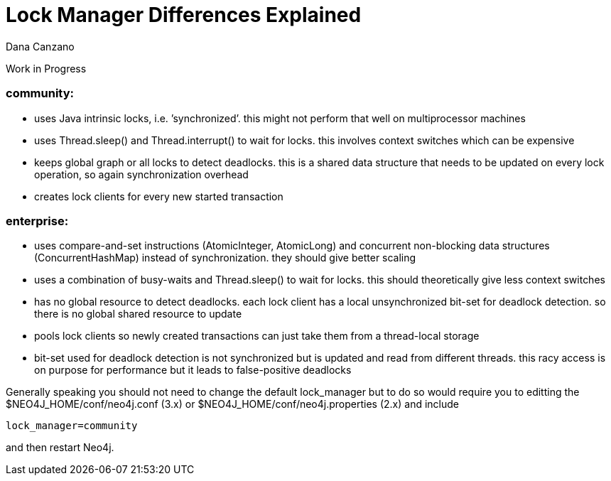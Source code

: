 = Lock Manager Differences Explained
:slug: lock-manager-differences-explained
:author: Dana Canzano
:neo4j-versions: 2.3, 3.0
:tags: lock,performance
//:public:
:category: operations

Work in Progress

=== community:
 * uses Java intrinsic locks, i.e. ’synchronized’. this might not perform that well on multiprocessor machines
 * uses Thread.sleep() and Thread.interrupt() to wait for locks. this involves context switches which can be expensive
 * keeps global graph or all locks to detect deadlocks. this is a shared data structure that needs to
   be updated on every lock operation, so again synchronization overhead
 * creates lock clients for every new started transaction
 
 
=== enterprise:
 * uses compare-and-set instructions (AtomicInteger, AtomicLong) and concurrent non-blocking data 
   structures (ConcurrentHashMap) instead of synchronization. they should give better scaling
 * uses a combination of busy-waits and Thread.sleep() to wait for locks. this should theoretically give less
   context switches
 * has no global resource to detect deadlocks. each lock client has a local unsynchronized bit-set for deadlock
   detection. so there is no global shared resource to update
 * pools lock clients so newly created transactions can just take them from a thread-local storage
 * bit-set used for deadlock detection is not synchronized but is updated and read from different
   threads. this racy access is on purpose for performance but it leads to false-positive deadlocks

Generally speaking you should not need to change the default lock_manager but to do so would require you to  
editting the $NEO4J_HOME/conf/neo4j.conf (3.x) or $NEO4J_HOME/conf/neo4j.properties (2.x) and include

----
lock_manager=community
----

and then restart Neo4j.


